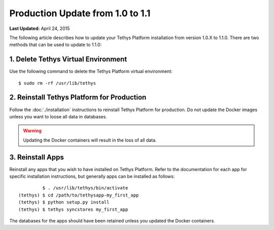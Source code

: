 *********************************
Production Update from 1.0 to 1.1
*********************************


**Last Updated:** April 24, 2015

The following article describes how to update your Tethys Platform installation from version 1.0.X to 1.1.0. There are two methods that can be used to update to 1.1.0:

1. Delete Tethys Virtual Environment
====================================

Use the following command to delete the Tethys Platform virtual environment:

::

   $ sudo rm -rf /usr/lib/tethys

2. Reinstall Tethys Platform for Production
===========================================

Follow the :doc:`./installation` instructions to reinstall Tethys Platform for production. Do not update the Docker images unless you want to loose all data in databases.

.. warning::

    Updating the Docker containers will result in the loss of all data.

3. Reinstall Apps
=================

Reinstall any apps that you wish to have installed on Tethys Platform. Refer to the documentation for each app for specific installation instructions, but generally apps can be installed as follows:

::

             $ . /usr/lib/tethys/bin/activate
    (tethys) $ cd /path/to/tethysapp-my_first_app
    (tethys) $ python setup.py install
    (tethys) $ tethys syncstores my_first_app

The databases for the apps should have been retained unless you updated the Docker containers.